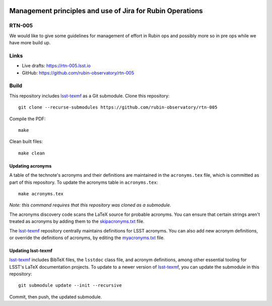 .. image:: https://img.shields.io/badge/rtn--005-lsst.io-brightgreen.svg
   :target: https://rtn-005.lsst.io
.. image:: https://github.com/rubin-observatory/rtn-005/workflows/CI/badge.svg
   :target: https://github.com/rubin-observatory/rtn-005/actions/

##########################################################
Management principles and use of Jira for Rubin Operations
##########################################################

RTN-005
=======

We would like to give some guidelines for management of effort in Rubin ops and possibly more so in pre ops while we have more build up.

Links
=====

- Live drafts: https://rtn-005.lsst.io
- GitHub: https://github.com/rubin-observatory/rtn-005

Build
=====

This repository includes lsst-texmf_ as a Git submodule.
Clone this repository::

    git clone --recurse-submodules https://github.com/rubin-observatory/rtn-005

Compile the PDF::

    make

Clean built files::

    make clean

Updating acronyms
-----------------

A table of the technote's acronyms and their definitions are maintained in the ``acronyms.tex`` file, which is committed as part of this repository.
To update the acronyms table in ``acronyms.tex``::

    make acronyms.tex

*Note: this command requires that this repository was cloned as a submodule.*

The acronyms discovery code scans the LaTeX source for probable acronyms.
You can ensure that certain strings aren't treated as acronyms by adding them to the `skipacronyms.txt <./skipacronyms.txt>`_ file.

The lsst-texmf_ repository centrally maintains definitions for LSST acronyms.
You can also add new acronym definitions, or override the definitions of acronyms, by editing the `myacronyms.txt <./myacronyms.txt>`_ file.

Updating lsst-texmf
-------------------

`lsst-texmf`_ includes BibTeX files, the ``lsstdoc`` class file, and acronym definitions, among other essential tooling for LSST's LaTeX documentation projects.
To update to a newer version of `lsst-texmf`_, you can update the submodule in this repository::

   git submodule update --init --recursive

Commit, then push, the updated submodule.

.. _lsst-texmf: https://github.com/lsst/lsst-texmf
